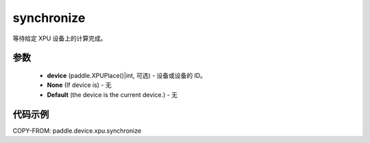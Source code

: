 .. _cn_api_ppaddle_device_xpu_synchronize:

synchronize
-------------------------------

.. py:function:: paddle.device.xpu.synchronize(device=None)
等待给定 XPU 设备上的计算完成。

参数
:::::::::

    - **device** (paddle.XPUPlace()|int, 可选) - 设备或设备的 ID。
    - **None** (If device is) - 无
    - **Default** (the device is the current device.) - 无

代码示例
::::::::::::

COPY-FROM: paddle.device.xpu.synchronize
